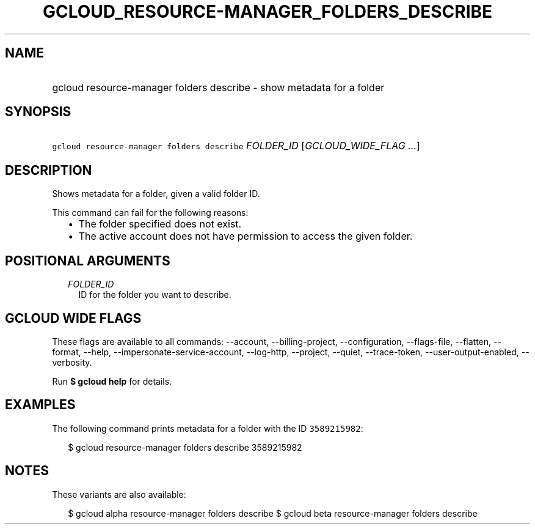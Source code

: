 
.TH "GCLOUD_RESOURCE\-MANAGER_FOLDERS_DESCRIBE" 1



.SH "NAME"
.HP
gcloud resource\-manager folders describe \- show metadata for a folder



.SH "SYNOPSIS"
.HP
\f5gcloud resource\-manager folders describe\fR \fIFOLDER_ID\fR [\fIGCLOUD_WIDE_FLAG\ ...\fR]



.SH "DESCRIPTION"

Shows metadata for a folder, given a valid folder ID.

This command can fail for the following reasons:
.RS 2m
.IP "\(bu" 2m
The folder specified does not exist.
.IP "\(bu" 2m
The active account does not have permission to access the given folder.
.RE
.sp



.SH "POSITIONAL ARGUMENTS"

.RS 2m
.TP 2m
\fIFOLDER_ID\fR
ID for the folder you want to describe.


.RE
.sp

.SH "GCLOUD WIDE FLAGS"

These flags are available to all commands: \-\-account, \-\-billing\-project,
\-\-configuration, \-\-flags\-file, \-\-flatten, \-\-format, \-\-help,
\-\-impersonate\-service\-account, \-\-log\-http, \-\-project, \-\-quiet,
\-\-trace\-token, \-\-user\-output\-enabled, \-\-verbosity.

Run \fB$ gcloud help\fR for details.



.SH "EXAMPLES"

The following command prints metadata for a folder with the ID \f53589215982\fR:

.RS 2m
$ gcloud resource\-manager folders describe 3589215982
.RE



.SH "NOTES"

These variants are also available:

.RS 2m
$ gcloud alpha resource\-manager folders describe
$ gcloud beta resource\-manager folders describe
.RE

